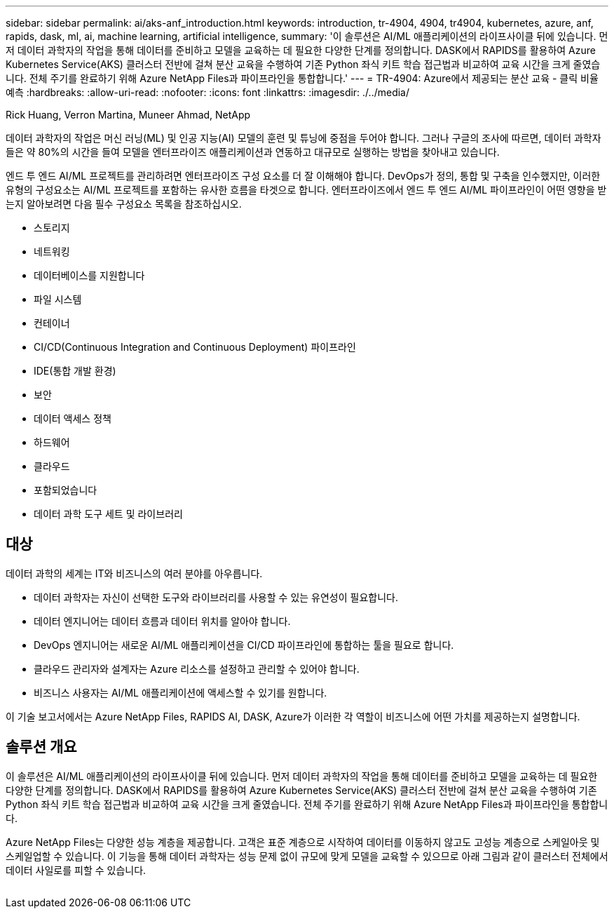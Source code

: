 ---
sidebar: sidebar 
permalink: ai/aks-anf_introduction.html 
keywords: introduction, tr-4904, 4904, tr4904, kubernetes, azure, anf, rapids, dask, ml, ai, machine learning, artificial intelligence, 
summary: '이 솔루션은 AI/ML 애플리케이션의 라이프사이클 뒤에 있습니다. 먼저 데이터 과학자의 작업을 통해 데이터를 준비하고 모델을 교육하는 데 필요한 다양한 단계를 정의합니다. DASK에서 RAPIDS를 활용하여 Azure Kubernetes Service(AKS) 클러스터 전반에 걸쳐 분산 교육을 수행하여 기존 Python 좌식 키트 학습 접근법과 비교하여 교육 시간을 크게 줄였습니다. 전체 주기를 완료하기 위해 Azure NetApp Files과 파이프라인을 통합합니다.' 
---
= TR-4904: Azure에서 제공되는 분산 교육 - 클릭 비율 예측
:hardbreaks:
:allow-uri-read: 
:nofooter: 
:icons: font
:linkattrs: 
:imagesdir: ./../media/


Rick Huang, Verron Martina, Muneer Ahmad, NetApp

[role="lead"]
데이터 과학자의 작업은 머신 러닝(ML) 및 인공 지능(AI) 모델의 훈련 및 튜닝에 중점을 두어야 합니다. 그러나 구글의 조사에 따르면, 데이터 과학자들은 약 80%의 시간을 들여 모델을 엔터프라이즈 애플리케이션과 연동하고 대규모로 실행하는 방법을 찾아내고 있습니다.

엔드 투 엔드 AI/ML 프로젝트를 관리하려면 엔터프라이즈 구성 요소를 더 잘 이해해야 합니다. DevOps가 정의, 통합 및 구축을 인수했지만, 이러한 유형의 구성요소는 AI/ML 프로젝트를 포함하는 유사한 흐름을 타겟으로 합니다. 엔터프라이즈에서 엔드 투 엔드 AI/ML 파이프라인이 어떤 영향을 받는지 알아보려면 다음 필수 구성요소 목록을 참조하십시오.

* 스토리지
* 네트워킹
* 데이터베이스를 지원합니다
* 파일 시스템
* 컨테이너
* CI/CD(Continuous Integration and Continuous Deployment) 파이프라인
* IDE(통합 개발 환경)
* 보안
* 데이터 액세스 정책
* 하드웨어
* 클라우드
* 포함되었습니다
* 데이터 과학 도구 세트 및 라이브러리




== 대상

데이터 과학의 세계는 IT와 비즈니스의 여러 분야를 아우릅니다.

* 데이터 과학자는 자신이 선택한 도구와 라이브러리를 사용할 수 있는 유연성이 필요합니다.
* 데이터 엔지니어는 데이터 흐름과 데이터 위치를 알아야 합니다.
* DevOps 엔지니어는 새로운 AI/ML 애플리케이션을 CI/CD 파이프라인에 통합하는 툴을 필요로 합니다.
* 클라우드 관리자와 설계자는 Azure 리소스를 설정하고 관리할 수 있어야 합니다.
* 비즈니스 사용자는 AI/ML 애플리케이션에 액세스할 수 있기를 원합니다.


이 기술 보고서에서는 Azure NetApp Files, RAPIDS AI, DASK, Azure가 이러한 각 역할이 비즈니스에 어떤 가치를 제공하는지 설명합니다.



== 솔루션 개요

이 솔루션은 AI/ML 애플리케이션의 라이프사이클 뒤에 있습니다. 먼저 데이터 과학자의 작업을 통해 데이터를 준비하고 모델을 교육하는 데 필요한 다양한 단계를 정의합니다. DASK에서 RAPIDS를 활용하여 Azure Kubernetes Service(AKS) 클러스터 전반에 걸쳐 분산 교육을 수행하여 기존 Python 좌식 키트 학습 접근법과 비교하여 교육 시간을 크게 줄였습니다. 전체 주기를 완료하기 위해 Azure NetApp Files과 파이프라인을 통합합니다.

Azure NetApp Files는 다양한 성능 계층을 제공합니다. 고객은 표준 계층으로 시작하여 데이터를 이동하지 않고도 고성능 계층으로 스케일아웃 및 스케일업할 수 있습니다. 이 기능을 통해 데이터 과학자는 성능 문제 없이 규모에 맞게 모델을 교육할 수 있으므로 아래 그림과 같이 클러스터 전체에서 데이터 사일로를 피할 수 있습니다.

image:aks-anf_image1.png[""]

